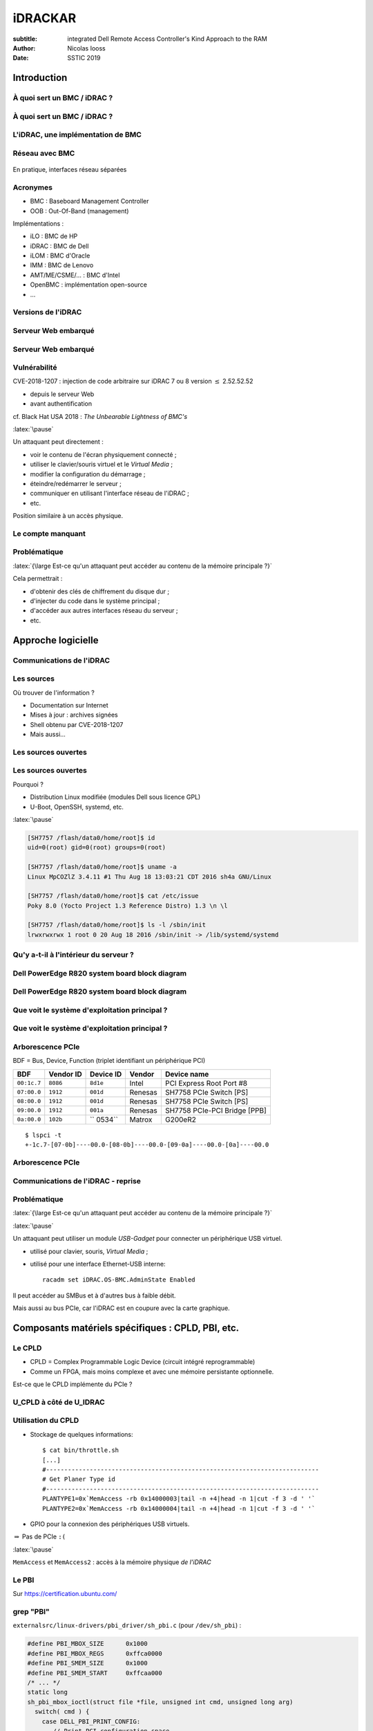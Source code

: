 ========
iDRACKAR
========

:subtitle: integrated Dell Remote Access Controller's Kind Approach to the RAM
:Author: Nicolas Iooss
:date: SSTIC 2019

Introduction
~~~~~~~~~~~~

À quoi sert un BMC / iDRAC ?
============================

.. role:: latex(raw)
   :format: latex

.. figure:: draw.io_graphs/presentation-BMC-1.pdf
    :height: 70%
    :align: center

    Mise en place d'un serveur

.. raw:: latex

    \ifdefined\mynoteopened\else\mynoteouvrefichier\fi
    \immediate\write\mynotefile{\mynotedebut1}
    \immediate\write\mynotefile{- Bonjour, je m'appelle Nicolas Iooss et je suis auditeur en sécurité des systèmes d'information à l'ANSSI}
    \immediate\write\mynotefile{- Aujourd'hui je vais vous présenter le résultat des travaux que j'ai menés au sujet des iDRAC}
    \immediate\write\mynotefile{- Mais avant cela, je vais commencer par présenter un problème qui est résolu par l'utilisation d'un iDRAC, ce qui permet de mieux comprendre ce dont il s'agit.}
    \immediate\write\mynotefile{}
    \mynote{Lors de la mise en place d'un serveur dans un datacenter, un procédure peut consister en les 4 étapes suivantes : ...}

À quoi sert un BMC / iDRAC ?
============================

.. figure:: draw.io_graphs/presentation-BMC-2.pdf
    :height: 70%
    :align: center

    Installation à distance grâce au BMC

.. raw:: latex

    \mynote{Il existe depuis une vingtaine d'années des systèmes appelés BMC qui permettent d'installer un serveur à distance}
    \mynote{Cela permet de réduire le temps passer dans le datacenter}

L'iDRAC, une implémentation de BMC
==================================

.. figure:: images/server-ports.jpg
    :height: 70%
    :align: center

    Ports d'un serveur Dell PowerEdge R730

.. raw:: latex

    \mynote{En pratique, un BMC se présente de la manière suivante...}

Réseau avec BMC
===============

.. figure:: draw.io_graphs/presentation-BMC-3.pdf
    :width: 60%
    :align: center

    En pratique, interfaces réseau séparées

.. raw:: latex

    \mynote{À gauche : le réseau habituel sur lequel les services du serveur sont exposés}
    \mynote{À droite : le réseau des BMC, qui permet l'installation du serveur}
    \mynote{Un BMC permet aussi de superviser certaines métriques du serveur (température, alimentation...)}

Acronymes
=========

* BMC : Baseboard Management Controller
* OOB : Out-Of-Band (management)

Implémentations :

* iLO : BMC de HP
* iDRAC : BMC de Dell
* iLOM : BMC d'Oracle
* IMM : BMC de Lenovo
* AMT/ME/CSME/... : BMC d'Intel
* OpenBMC : implémentation open-source
* ...

Versions de l'iDRAC
===================

.. raw:: latex

    \iffalse
    +-------+----------+----------------------------+
    | Année | Version  | Génération de serveur Dell |
    +=======+==========+============================+
    | 1999  | DRAC II  |                            |
    +-------+----------+----------------------------+
    | 2002  | DRAC III |                            |
    +-------+----------+----------------------------+
    | 2005  | DRAC IV  | 8:sup:`e`                  |
    +-------+----------+----------------------------+
    | 2006  | DRAC 5   | 9:sup:`e`                  |
    +-------+----------+----------------------------+
    | 2008  | iDRAC 6  |                            |
    +-------+----------+----------------------------+
    | 2012  | iDRAC 7  | 12:sup:`e`                 |
    +-------+----------+----------------------------+
    | 2014  | iDRAC 8  | 13:sup:`e`                 |
    +-------+----------+----------------------------+
    | 2017  | iDRAC 9  | 14:sup:`e`                 |
    +-------+----------+----------------------------+
    \fi

    \begin{longtable}[]{@{}lll@{}}
    \toprule
    \begin{minipage}[b]{0.10\columnwidth}\raggedright
    Année\strut
    \end{minipage} & \begin{minipage}[b]{0.14\columnwidth}\raggedright
    Version\strut
    \end{minipage} & \begin{minipage}[b]{0.37\columnwidth}\raggedright
    Génération de serveur Dell\strut
    \end{minipage}\tabularnewline
    \midrule
    \endhead
    \begin{minipage}[t]{0.10\columnwidth}\raggedright
    1999\strut
    \end{minipage} & \begin{minipage}[t]{0.14\columnwidth}\raggedright
    DRAC II\strut
    \end{minipage} & \begin{minipage}[t]{0.37\columnwidth}\raggedright
    \strut
    \end{minipage}\tabularnewline
    \begin{minipage}[t]{0.10\columnwidth}\raggedright
    2002\strut
    \end{minipage} & \begin{minipage}[t]{0.14\columnwidth}\raggedright
    DRAC III\strut
    \end{minipage} & \begin{minipage}[t]{0.37\columnwidth}\raggedright
    \strut
    \end{minipage}\tabularnewline
    \begin{minipage}[t]{0.10\columnwidth}\raggedright
    2005\strut
    \end{minipage} & \begin{minipage}[t]{0.14\columnwidth}\raggedright
    DRAC IV\strut
    \end{minipage} & \begin{minipage}[t]{0.37\columnwidth}\raggedright
    8\textsuperscript{e}\strut
    \end{minipage}\tabularnewline
    \begin{minipage}[t]{0.10\columnwidth}\raggedright
    2006\strut
    \end{minipage} & \begin{minipage}[t]{0.14\columnwidth}\raggedright
    DRAC 5\strut
    \end{minipage} & \begin{minipage}[t]{0.37\columnwidth}\raggedright
    9\textsuperscript{e}\strut
    \end{minipage}\tabularnewline
    \begin{minipage}[t]{0.10\columnwidth}\raggedright
    2008\strut
    \end{minipage} & \begin{minipage}[t]{0.14\columnwidth}\raggedright
    iDRAC 6\strut
    \end{minipage} & \begin{minipage}[t]{0.37\columnwidth}\raggedright
    \strut
    \end{minipage}\tabularnewline
    \begin{minipage}[t]{0.10\columnwidth}\raggedright
    2012\strut
    \end{minipage} & \begin{minipage}[t]{0.14\columnwidth}\raggedright
    iDRAC 7\strut
    \end{minipage} & \begin{minipage}[t]{0.37\columnwidth}\raggedright
    12\textsuperscript{e}\strut
    \end{minipage}\tabularnewline
    \begin{minipage}[t]{0.10\columnwidth}\raggedright
    \only<1>{2014}\only<2>{\textbf{2014}}\strut
    \end{minipage} & \begin{minipage}[t]{0.14\columnwidth}\raggedright
    \only<1>{iDRAC 8}\only<2>{\textbf{iDRAC 8}}\strut
    \end{minipage} & \begin{minipage}[t]{0.37\columnwidth}\raggedright
    \only<1>{13\textsuperscript{e}}\only<2>{\textbf{13\textsuperscript{e}}}\strut
    \end{minipage}\tabularnewline
    \begin{minipage}[t]{0.10\columnwidth}\raggedright
    2017\strut
    \end{minipage} & \begin{minipage}[t]{0.14\columnwidth}\raggedright
    iDRAC 9\strut
    \end{minipage} & \begin{minipage}[t]{0.37\columnwidth}\raggedright
    14\textsuperscript{e}\strut
    \end{minipage}\tabularnewline
    \bottomrule
    \end{longtable}


Serveur Web embarqué
====================

.. figure:: images/login-page.png
    :height: 70%

    Écran de connexion d'un iDRAC 8

Serveur Web embarqué
====================

.. figure:: images/idracweb-front-page.png
    :height: 70%

    Page Web principale de l'iDRAC 8

Vulnérabilité
=============

CVE-2018-1207 : injection de code arbitraire sur iDRAC 7 ou 8 version :math:`\leq` 2.52.52.52

* depuis le serveur Web
* avant authentification

cf. Black Hat USA 2018 : *The Unbearable Lightness of BMC's*

:latex:`\pause`

Un attaquant peut directement :

* voir le contenu de l'écran physiquement connecté ;
* utiliser le clavier/souris virtuel et le *Virtual Media* ;
* modifier la configuration du démarrage ;
* éteindre/redémarrer le serveur ;
* communiquer en utilisant l'interface réseau de l'iDRAC ;
* etc.

Position similaire à un accès physique.

Le compte manquant
==================

.. figure:: images/idrac-console-with-lightdm.png
    :height: 70%

    Console déportée de l'iDRAC avec une demande d'authentification du système principal

Problématique
=============

:latex:`{\large Est-ce qu'un attaquant peut accéder au contenu de la mémoire principale ?}`

Cela permettrait :

* d'obtenir des clés de chiffrement du disque dur ;
* d'injecter du code dans le système principal ;
* d'accéder aux autres interfaces réseau du serveur ;
* etc.

Approche logicielle
~~~~~~~~~~~~~~~~~~~

Communications de l'iDRAC
=========================

.. raw:: latex

    \begin{center}
      \begin{tikzpicture}[node distance=.7cm]
        \draw ++(0, 0) node [fill,circle,shading=ball,ball color=red] (user) {}
          ++(7, 0) node [fill,circle,shading=ball,ball color=green] (idrac) {}
          ++(7, 0) node [fill,circle,shading=ball,ball color=blue] (main) {};

        \node (ui) at (3.5,0) {};
        \node (im) at (10.5,0) {};

        \node[above of=user] {Utilisateur};
        \node[above of=idrac] {iDRAC};
        \node[above of=main] {Système principal};

        \draw[thick,<->] (user.east) -- (idrac.west);
        \draw[thick,<->] (idrac.east) -- (main.west);

        \node[below of=ui, align=center] (http) {HTTPS (UI, Redfish\footnote{Interface \texttt{JSON:API} accessible sur \texttt{/redfish/v1}}, etc.)};
        \node[below of=http, align=center] (ssh) {SSH (SMASH CLP\footnote{Systems Management Architecture for Server Hardware - Command Line Protocol})};
        \node[below of=ssh, align=center] (ipminet) {IPMI/UDP};
        \node[below of=ipminet, align=center] (snmp) {SNMP};
        \node[below of=snmp, align=center] (more) {...};

        \node<2->[below of=im, align=center] (usb) {USB (clavier, souris, media)};
        \node<2->[below of=usb, align=center] (ipmismbus) {IPMI/SMBus, via \texttt{/dev/ipmi0}};

        \draw<3->[thick,->] (idrac.south) -- ++(0,-2.5) -- ++(1,0) node[anchor=west] {GPIO, SPI, etc.};
        \draw<5->[thick,dashed,->] (idrac.south) ++(0,-2.5) -- ++(0,-1) -- ++(1,0) node[anchor=west] (graphic) {Chipset graphique};
        \draw<5->[thick,dashed,->] (main.south) -- ++(0,-3.5) -- (graphic.east);
      \end{tikzpicture}
    \end{center}

    \only<4->{Et l'écran déporté ?} \only<4->{Probablement partagé}

    \only<4->{Et le PCIe ?}


Les sources
===========

Où trouver de l'information ?

* Documentation sur Internet
* Mises à jour : archives signées
* Shell obtenu par CVE-2018-1207
* Mais aussi...

Les sources ouvertes
====================

.. figure:: images/opensource-dell.png
    :height: 70%

    Code source (et programmes compilés) sur https://opensource.dell.com/

Les sources ouvertes
====================

Pourquoi ?

* Distribution Linux modifiée (modules Dell sous licence GPL)
* U-Boot, OpenSSH, systemd, etc.

:latex:`\pause`

.. code-block:: text

    [SH7757 /flash/data0/home/root]$ id
    uid=0(root) gid=0(root) groups=0(root)

    [SH7757 /flash/data0/home/root]$ uname -a
    Linux MpCOZlZ 3.4.11 #1 Thu Aug 18 13:03:21 CDT 2016 sh4a GNU/Linux

    [SH7757 /flash/data0/home/root]$ cat /etc/issue
    Poky 8.0 (Yocto Project 1.3 Reference Distro) 1.3 \n \l

    [SH7757 /flash/data0/home/root]$ ls -l /sbin/init
    lrwxrwxrwx 1 root 0 20 Aug 18 2016 /sbin/init -> /lib/systemd/systemd

Qu'y a-t-il à l'intérieur du serveur ?
======================================

.. raw:: latex

    \begin{figure}
      \centering
      \begin{tikzpicture}
        \node[inner sep=0pt] (img) at (0,0) {\includegraphics[height=.70\textheight]{images/idrac-chipset.jpg}};

        % Add invisible nodes for centering
        \node at ([xshift=-4cm]img.west) {};
        \node at ([xshift=4cm]img.east) {};

        \draw<2->[thick,color=red] ([xshift=-2.4cm,yshift=0cm]img.east) rectangle ([xshift=-.6cm,yshift=-1.7cm]img.east) node[yshift=.8cm] (cpu) {};
        \draw<2->[thick,color=red,->] (cpu)
            ++(1,0) node[anchor=south west] {SH77582}
            node[anchor=north west] {(CPU SuperH4)}
            -- ++(-1,0);

        \draw<2->[thick,color=black,->] (img.west)
            ++(-1,0) node[anchor=south east] {Ethernet}
            node[anchor=north east] {<<~iDRAC~>>}
            -- ++(1,0);
      \end{tikzpicture}
      \caption{CPU de l'iDRAC 8}
    \end{figure}


Dell PowerEdge R820 system board block diagram
==============================================

.. figure:: images/dell-poweredge-r820-hw.png
    :height: 70%

    https://www.manualslib.com/manual/624251/Dell-Poweredge-R820.html?page=54

Dell PowerEdge R820 system board block diagram
==============================================

.. figure:: images/dell-poweredge-r820-hw-cropped.png
    :height: 70%

    Interfaces iDRAC-South Bridge : iDRAC en coupure de la sortie Video !


Que voit le système d'exploitation principal ?
==============================================

.. figure:: images/graph-hw_usb_pci_host_raw.png
    :height: 70%

    sortie de https://github.com/fishilico/home-files/blob/master/bin/graph-hw

Que voit le système d'exploitation principal ?
==============================================

.. figure:: images/graph-hw_usb_pci_host_boxed.png
    :height: 70%

    sortie de https://github.com/fishilico/home-files/blob/master/bin/graph-hw

Arborescence PCIe
=================

BDF = Bus, Device, Function (triplet identifiant un périphérique PCI)

+-------------+-----------+-----------+---------+------------------------------+
|     BDF     | Vendor ID | Device ID | Vendor  | Device name                  |
+=============+===========+===========+=========+==============================+
| ``00:1c.7`` | ``8086``  | ``8d1e``  | Intel   | PCI Express Root Port #8     |
+-------------+-----------+-----------+---------+------------------------------+
| ``07:00.0`` | ``1912``  | ``001d``  | Renesas | SH7758 PCIe Switch [PS]      |
+-------------+-----------+-----------+---------+------------------------------+
| ``08:00.0`` | ``1912``  | ``001d``  | Renesas | SH7758 PCIe Switch [PS]      |
+-------------+-----------+-----------+---------+------------------------------+
| ``09:00.0`` | ``1912``  | ``001a``  | Renesas | SH7758 PCIe-PCI Bridge [PPB] |
+-------------+-----------+-----------+---------+------------------------------+
| ``0a:00.0`` | ``102b``  |`` 0534``  | Matrox  | G200eR2                      |
+-------------+-----------+-----------+---------+------------------------------+

::

  $ lspci -t
  +-1c.7-[07-0b]----00.0-[08-0b]----00.0-[09-0a]----00.0-[0a]----00.0

Arborescence PCIe
=================

.. raw:: latex

    \begin{center}
      \begin{tikzpicture}[node distance=.3cm]
        \node[fill,circle,shading=ball,ball color=blue] (rootport) {};
        \node[above of=rootport,anchor=south,align=center] at (rootport) {PCIe Root Port \#8 \texttt{00:1c.7} (Pri=00,Sec=07,Sub=0b)};

        \node[below of=rootport,node distance=1.5cm,fill,circle,shading=ball,ball color=blue] (dev07) {};
        \node[below of=dev07,node distance=1.5cm,fill,circle,shading=ball,ball color=blue] (dev08) {};
        \node[below of=dev08,node distance=1.4cm,fill,circle,shading=ball,ball color=blue] (dev09) {};
        \node[below of=dev09,node distance=1.4cm,fill,circle,shading=ball,ball color=blue] (graphic) {};

        \node[left of=dev07,anchor=east] {PCIe Switch \texttt{07:00.0} (07,08,0b)};
        \node[left of=dev08,anchor=east] {PCIe Switch \texttt{08:00.0} (08,09,0a)};
        \node[left of=dev09,anchor=east] {PCIe-PCI Bridge \texttt{09:00.0} (09,0a,0a)};
        \node[left of=graphic,anchor=east] {Matrox G200eR2 \texttt{0a:00.0}};

        \draw[thick,->] (rootport) -- (dev07);
        \draw[thick,->] (dev07) -- (dev08);
        \draw[thick,->] (dev08) -- (dev09);
        \draw[thick,->] (dev09) -- (graphic);

        \draw[thick,dashed] (dev08) ++(0,.7) -- ++(2,0) -- ++(0,-.7) node[fill,circle,shading=ball,ball color=blue] (ep0b) {};
        \node[right of=ep0b,anchor=west] {\texttt{0b:??.?} manquant};

        \draw[dashed,rounded corners,thick,color=red] ([xshift=-8cm,yshift=-.5cm]dev09) rectangle ([xshift=8cm,yshift=.5cm]dev07) node[anchor=north east] {iDRAC (SH7758) PCIe switch};
      \end{tikzpicture}
    \end{center}

    \mynote{Primary/Secondary/Subordinate Bus number, pour le "ID Routing" PCIe}


Communications de l'iDRAC - reprise
===================================

.. raw:: latex

    \begin{center}
      \begin{tikzpicture}[node distance=.7cm]
        \draw ++(0, 0) node [fill,circle,shading=ball,ball color=red] (user) {}
          ++(7, 0) node [fill,circle,shading=ball,ball color=green] (idrac) {}
          ++(7, 0) node [fill,circle,shading=ball,ball color=blue] (main) {};

        \node (ui) at (3.5,0) {};
        \node (im) at (10.5,0) {};

        \node[above of=user] {Utilisateur};
        \node[above of=idrac] {iDRAC};
        \node[above of=main] {Système principal};

        \draw[thick,<->] (user.east) -- (idrac.west);
        \draw[thick,<->] (idrac.east) -- (main.west);

        \node[below of=ui, align=center] (http) {HTTPS (UI, Redfish, etc.)};
        \node[below of=http, align=center] (ssh) {SSH (SMASH CLP)};
        \node[below of=ssh, align=center] (ipminet) {IPMI/UDP};
        \node[below of=ipminet, align=center] (snmp) {SNMP};
        \node[below of=snmp, align=center] (more) {...};

        \node[below of=im, align=center] (usb) {USB (clavier, souris, media)};
        \node[below of=usb, align=center] (ipmismbus) {IPMI/SMBus, via \texttt{/dev/ipmi0}};
        \node<2->[below of=ipmismbus, align=center] (pcie) {\textbf{PCIe}};

        \draw[thick,->] (idrac.south) -- ++(0,-3.5) -- ++(1,0) node[anchor=west] {GPIO, SPI, etc.};
        \draw<1>[thick,dashed,->] (idrac.south) ++(0,-3.5) -- ++(0,-1) -- ++(1,0) node[anchor=west] (graphic) {Chipset graphique};
        \draw<2->[thick,->] (idrac.south) ++(0,-3.5) -- ++(0,-1) -- ++(1,0) node[anchor=west] (graphic) {Chipset graphique};
        \draw<1>[thick,dashed,->] (main.south) -- ++(0,-4.5) -- (graphic.east);
      \end{tikzpicture}
    \end{center}


Problématique
=============

:latex:`{\large Est-ce qu'un attaquant peut accéder au contenu de la mémoire principale ?}`

:latex:`\pause`

Un attaquant peut utiliser un module *USB-Gadget* pour connecter un périphérique USB virtuel.

* utilisé pour clavier, souris, *Virtual Media* ;
* utilisé pour une interface Ethernet-USB interne::

    racadm set iDRAC.OS-BMC.AdminState Enabled

Il peut accéder au SMBus et à d'autres bus à faible débit.

Mais aussi au bus PCIe, car l'iDRAC est en coupure avec la carte graphique.

.. raw:: latex

    \begin{center}
      \large Comment ?
    \end{center}


Composants matériels spécifiques : CPLD, PBI, etc.
~~~~~~~~~~~~~~~~~~~~~~~~~~~~~~~~~~~~~~~~~~~~~~~~~~

Le CPLD
=======

* CPLD = Complex Programmable Logic Device (circuit intégré reprogrammable)
* Comme un FPGA, mais moins complexe et avec une mémoire persistante optionnelle.

Est-ce que le CPLD implémente du PCIe ?

U_CPLD à côté de U_IDRAC
========================

.. raw:: latex

    \begin{figure}
      \centering
      \begin{tikzpicture}
        \node[inner sep=0pt] (img) at (0,0) {\includegraphics[height=.70\textheight]{images/idrac-with-cpld.jpg}};

        % Add invisible nodes for centering
        \node at ([xshift=-4.5cm]img.west) {};
        \node at ([xshift=4.5cm]img.east) {};

        \draw<2->[thick,color=red] ([xshift=2cm,yshift=-.2cm]img.west) rectangle ([xshift=.3cm,yshift=-1.9cm]img.west) node[yshift=.85cm] (cpu) {};
        \draw<2->[thick,color=red,->] (cpu)
            ++(-1,0) node[anchor=south east] {SH77582}
            node[anchor=north east] {(CPU SuperH4)}
            -- ++(1,0);

        \draw<2->[thick,color=red] ([xshift=-2.2cm,yshift=-.2cm]img.east) rectangle ([xshift=-.2cm,yshift=-2.1cm]img.east) node[yshift=.95cm] (cpu) {};
        \draw<2->[thick,color=red,->] (cpu)
            ++(1,0) node[anchor=south west] {Altera MAX II}
            node[anchor=north west] {EPM2210F324C5N}
            -- ++(-1,0);
      \end{tikzpicture}
      \caption{CPLD à côté du CPU de l'iDRAC}
    \end{figure}


Utilisation du CPLD
===================

* Stockage de quelques informations::

    $ cat bin/throttle.sh
    [...]
    #---------------------------------------------------------------------------
    # Get Planer Type id
    #---------------------------------------------------------------------------
    PLANTYPE1=0x`MemAccess -rb 0x14000003|tail -n +4|head -n 1|cut -f 3 -d ' '`
    PLANTYPE2=0x`MemAccess -rb 0x14000004|tail -n +4|head -n 1|cut -f 3 -d ' '`

* GPIO pour la connexion des périphériques USB virtuels.

:math:`\Rightarrow` Pas de PCIe ``:(``

:latex:`\pause`

``MemAccess`` et ``MemAccess2`` : accès à la mémoire physique *de l'iDRAC*

Le PBI
======

Sur https://certification.ubuntu.com/

.. figure:: images/ubuntu-pcie-pbi.png
    :height: 65%

    Renesas Technology Corp. SH7758 PCIe End-Point [PBI] (``1912:001b``)

.. raw:: latex

    \mynote{Dans un serveur Lenovo, pas Dell, mais qui semble partager des composants matériel}

grep "PBI"
==========

``externalsrc/linux-drivers/pbi_driver/sh_pbi.c`` (pour ``/dev/sh_pbi``) :

.. code-block:: c

    #define PBI_MBOX_SIZE      0x1000
    #define PBI_MBOX_REGS      0xffca0000
    #define PBI_SMEM_SIZE      0x1000
    #define PBI_SMEM_START     0xffcaa000
    /* ... */
    static long
    sh_pbi_mbox_ioctl(struct file *file, unsigned int cmd, unsigned long arg)
      switch( cmd ) {
        case DELL_PBI_PRINT_CONFIG:
           // Print PCI configuration space
           printk("\n%s::%s()PCI_CONFIG\n",DRIVER_NAME,__FUNCTION__);

Commande pbitest dans l'iDRAC 8
===============================

::

    Usage: pbitest command [parameter1] [parameter2]
    ex: pbitest 1 <button> <direction> (send button message)
                  button 21=select 22=right 23=left
                  direction 0=release 1=press
    ex: pbitest 2                      (send response info message)
    ex: pbitest 3                      (send reset message)
    ex: pbitest 4                      (read message)
    ex: pbitest 5                      (poll message)
    ex: pbitest 6                      (msgin poll message)
    ex: pbitest 7 <rate> <iterations> (button stress test)
                 rate = key events per seconds, iterations is total times to run
    ex: pbitest 8                      (dumps PBI config space
                                        use dmesg to display output)
    ex: pbitest 9                      (PBI_MAILBOX_RESET)

PBI dans la RAM de l'iDRAC 8
============================

``MemAccess 0xffca0000`` + ``lspci``::

    Renesas Technology Corp. SH7758 PCIe End-Point [PBI] [1912:001b]
        Control: I/O+ Mem+ BusMaster+ SpecCycle- MemWINV- VGASnoop- ParErr-
                 Stepping- SERR- FastB2B- DisINTx-
        Status: Cap+ 66MHz- UDF- FastB2B- ParErr- DEVSEL=fast >TAbort-
                <TAbort- <MAbort- >SERR- <PERR- INTx-
        Latency: 0
        Interrupt: pin A routed to IRQ 255
        Region 0: Memory at 91901000 (32-bit, non-prefetchable)
        Region 1: Memory at 91900000 (32-bit, non-prefetchable)


Arborescence PCIe avec les adresses
===================================

.. raw:: latex

    \begin{center}
      \begin{tikzpicture}[node distance=.3cm]
        \node[fill,circle,shading=ball,ball color=blue] (rootport) {};
        \node[above of=rootport,anchor=south,align=center] at (rootport) {PCIe Root Port \#8 \texttt{00:1c.7} (Memory behind bridge: \texttt{91000000-919fffff} (10M))};

        \node[below of=rootport,node distance=1.5cm,fill,circle,shading=ball,ball color=blue] (dev07) {};
        \node[below of=dev07,node distance=1.4cm,fill,circle,shading=ball,ball color=blue] (dev08) {};
        \node[below of=dev08,node distance=1.4cm,fill,circle,shading=ball,ball color=blue] (dev09) {};
        \node[below of=dev09,node distance=1.4cm,fill,circle,shading=ball,ball color=blue] (graphic) {};

        \node[left of=dev07,anchor=south east] {PCIe Switch \texttt{07:00.0}};
        \node<2->[left of=dev07,anchor=north east] {Mem behind: \texttt{91000000-919fffff} (10M)};
        \node[left of=dev08,anchor=south east] {PCIe Switch \texttt{08:00.0}};
        \node<2->[left of=dev08,anchor=north east] {Mem behind: \texttt{91000000-918fffff} (9M)};
        \node[left of=dev09,anchor=south east] {PCIe-PCI Bridge \texttt{09:00.0}};
        \node<2->[left of=dev09,anchor=north east] {Mem behind: \texttt{91000000-918fffff} (9M)};
        \node[left of=graphic,anchor=south east] {Matrox G200eR2 \texttt{0a:00.0}};
        \node[left of=graphic,anchor=north east] {BAR1 = \texttt{91800000}, BAR2 = \texttt{91000000}};

        \draw[thick,->] (rootport) -- (dev07);
        \draw[thick,->] (dev07) -- (dev08);
        \draw[thick,->] (dev08) -- (dev09);
        \draw[thick,->] (dev09) -- (graphic);

        \draw[thick,dashed] (dev08) ++(0,.7) -- ++(1.5,0) -- ++(0,-.7) node[fill,circle,shading=ball,ball color=blue] (ep0b) {};
        \node[right of=ep0b,anchor=west] (ep0bText) {\texttt{0b:??.?} manquant\only<4->{ : \bf PBI}};
        \node<3->[below of=ep0b,node distance=6mm,anchor=west] (ep0bMem) {Mem: \texttt{91900000-919fffff} (1M)};
        \node<4->[below of=ep0b,node distance=12mm,anchor=west] {BAR0 = \texttt{91901000}, BAR1 = \texttt{91900000}};

        \draw[dashed,rounded corners,thick,color=red] ([xshift=-9cm,yshift=-.6cm]dev09) rectangle ([xshift=9cm,yshift=.6cm]dev07) node[anchor=north east] {iDRAC (SH7758) PCIe switch};
      \end{tikzpicture}
    \end{center}

    \mynote{Pour le "Address Routing" PCIe}
    \mynote{(Aussi I/O ports et prefetchable memory addresses)}

À quoi ça sert ?
================

* Le PBI est un périphérique PCIe.
* Module noyau dans l'iDRAC : mémoire partagée et *mailbox* pour recevoir des commandes.
* ``/usr/lib/libpbidrv.so.1.2.3`` : couche d'abstraction pour les programmes de l'iDRAC.
* ``/usr/include/pbidrv/lib_pbidrv.h`` : structures du PBI (``MB_MSG_HDR``, ``MB_MSG``, etc.).

:latex:`\pause`

.. code-block:: c

    // Mailbox protocol types
    #define MSG_TYPE_IPMI	0x00
    #define MSG_TYPE_CEM	0x08
    #define MSG_TYPE_LCD	0x10

    // Host to iDRAC LCD message IDs
    #define LCD_MSG_INFO    0x00
    #define LCD_MSG_COLOR   0x01
    #define LCD_MSG_TEXT    0x02
    #define LCD_MSG_BITMAP  0x03


Où est le PBI ?
===============

``externalsrc/u-boot-idrac8/u-boot_B0/board/renesas/sh7757lcr/sh7757lcr.c``

.. code-block:: c

    static void init_pcie_bridge(void)
    {
        /* ... */
        if (!(readw(PCIEBRG_CTRL_H8S) & 0x0001))
            return;
        // On 13G systems, fix issue with hiding PBI device.
        // Writing to PSPPBCTL DRS[1:0] = '01b'
        if(is_sh7758())
                writel(0x00000100, 0xffd60080);

Le PBI est caché ``:(``

Bridge PCIe ?
=============

``include/asm-sh/cpu_sh7757.h`` et ``init_pcie_bridge`` :

.. code-block:: c

    #define PCIEBRG_BASE      0xffd60000
    #define PCIEBRG_CTRL_H8S  (PCIEBRG_BASE + 0x00)
    #define PCIEBRG_CP_ADDR   (PCIEBRG_BASE + 0x10)
    #define PCIEBRG_CP_DATA   (PCIEBRG_BASE + 0x14)
    #define PCIEBRG_CP_CTRL   (PCIEBRG_BASE + 0x18)
    writew(0xa501, PCIEBRG_CTRL_H8S);   /* reset */
    writew(0x0000, PCIEBRG_CP_CTRL);
    writew(0x0000, PCIEBRG_CP_ADDR);
    for (i = 0; i < pcie_cnt; i += 2) {
        tmp = (data[i] << 8) | data[i + 1];
        writew(tmp, PCIEBRG_CP_DATA);
    }
    writew(0xa500, PCIEBRG_CTRL_H8S);   /* start */
    printf("PCIe:  Bridge loaded with 0x%x bytes\n", pcie_cnt);

Bridge PCIe
===========

Le programme de démarrage de l'iDRAC (U-Boot) envoie le microcode/*firmware* du contrôleur d'un *bridge PCIe*.

``externalsrc/u-boot-idrac8/u-boot_B0/board/renesas/sh7757lcr/bridge7758.mot`` (format Motorola S-Record).

:latex:`\pause`

::

    objcopy -I srec -O binary bridge7758.mot bridge7758.bin


Le chaînon manquant
~~~~~~~~~~~~~~~~~~~

Contenu de bridge7758.mot
=========================

* Analyse d'entropie : pas de texte, mais pas chiffré/compressé
* On retrouve les *Vendor ID* / *Device ID* PCIe des switches et bridges !
* Quelle architecture ?
* ``cpu_rec`` : non reconnue.
* Appel à un ami.

.. raw:: c

    writew(0xa501, PCIEBRG_CTRL_H8S);   /* reset */

:latex:`\pause`

C'est du H8S !

Ajout dans ``cpu_rec`` ;) https://github.com/airbus-seclab/cpu_rec/issues/4

H8S en quelques lignes
======================

* Famille H8 de Hitachi et Renesas (H8/300, H8/300H, H8/500...)
  * H8S dans certains *Embedded Controller Firmware* de batteries
  * H8/300H dans la brique LEGO:sup:`(R)` Mindstorms RCX
  * apparemment aussi dans des climatisations

* *Lenovo System x3300 M4 Type 7382 server*
  * https://systemx.lenovofiles.com/help/index.jsp?topic=%2Fcom.lenovo.sysx.7382.doc%2Fintroduction.html
  * :latex:`\guillemotleft~on-board iBMC, Renesas SH7757 (IPMI 2.0) w/ RTMM H8S-2117A for system management.~\guillemotright`

* Instructions : 2, 4, 6, 8 ou 10 octets
* Adressage sur 24 bits (16 Mo, incompatible avec le CPU *H8S* d'IDA)

H8S étudié
==========

Organisation mémoire du microcontrôleur du bridge PCIe de l'iDRAC :

* ``0x000000`` à ``0x017fff`` : microcode (96 Ko)
* ``0xffa000`` à ``0xffbfff`` : RAM (8 Ko), pile décroissant à partir de la fin
* ``0xffc000`` à ``0xffffff`` : registres matériels (MMIO)

Communication iDRAC-H8S
=======================

Au début du microcode, des vecteurs d'interruptions.

.. code-block:: c

    if (*(u8*)0xffd033 & 1) {  // Command trigger
        *(u8*)0xffd033 |= 1;
        u16 cmd = *(u16*)0xffd034;  // Retrieve command
        if (cmd <= 0x7ae) *(u16*)0xffd022 = *(u16*)(0xffc000 + cmd);
        else if (cmd == 0x800) *(u16*)0xffd022 = *(u16*)0x000004; // => 0300
        else if (cmd == 0x802) *(u16*)0xffd022 = *(u16*)0x000006; // => 0301
        else if (cmd == 0x900) *(u16*)0xffd022 = *(u16*)0xffa9be;
        else if ((cmd & 0xfff) <= 0x157) {
            u32 val = *(u32*)(0xffa000 + ((cmd>>12)-1)*0x180 + (cmd&0xffc));
            *(u16*)0xffd022 = (cmd & 2) ? (val >> 16) : (val & 0xffff);
        }
    }

Communication iDRAC-H8S
=======================

.. code-block:: sh

    # H8S ffd034 = iDRAC ffd60034
    $ MemAccess2 -ww -c 1 -a 0xffd60034 -d 0802
     MemAccess OK !

    # H8S ffd033 = iDRAC ffd60030
    $ MemAccess2 -ww -c 1 -a 0xffd60030 -d 0001
     MemAccess OK !

    # H8S ffd022 = iDRAC ffd60028
    $ MemAccess2 -rw -c 1 -a 0xffd60028
    +               0    2    4    6 :    8    A    C    E
    ------------------------------------------------------
    0xffd60028 = 0301
     MemAccess OK !


Connexions
==========

.. raw:: latex

    \begin{center}
      \begin{tikzpicture}[node distance=.3cm]
        \node[fill,circle,shading=ball,ball color=blue] (rootport) {};
        \node[above of=rootport,anchor=south,align=center] at (rootport) {PCIe Root Port \#8};

        \node[below of=rootport,node distance=1.5cm,fill,circle,shading=ball,ball color=blue] (dev07) {};
        \node[below of=dev07,node distance=1.4cm,fill,circle,shading=ball,ball color=blue] (dev08) {};
        \node[below of=dev08,node distance=1.4cm,fill,circle,shading=ball,ball color=blue] (dev09) {};
        \node[below of=dev09,node distance=1.4cm,fill,circle,shading=ball,ball color=blue] (graphic) {};

        \draw[thick,->] (rootport) -- (dev07);
        \draw[thick,->] (dev07) -- (dev08);
        \draw[thick,->] (dev08) -- (dev09);
        \draw[thick,->] (dev09) -- (graphic);

        \node[left of=dev07,anchor=east] {PCIe Switch (Upstream)};
        \node[left of=dev08,anchor=east] {PCIe Switches (Downstream)};
        \node[left of=dev09,anchor=east] {PCIe-PCI Bridge};
        \node[left of=graphic,anchor=east] {Matrox G200eR2};

        \draw[thick,dashed,->] (dev08) ++(0,.7) -- ++(1.5,0) -- ++(0,-.7) node[fill,circle,shading=ball,ball color=blue] (bridge0b) {};
        \node[below of=bridge0b,node distance=2.8cm,fill,circle,shading=ball,ball color=blue] (pbi) {};
        \draw[thick,->] (bridge0b) -- (pbi);
        \node[below of=pbi,anchor=north] {PBI};

        \node[right of=dev07,node distance=4cm,circle,shading=ball,ball color=purple,yshift=-5mm] (h8s) {};
        \node[above of=h8s,anchor=south] {MCU H8S};
        \draw[thick,purple,->] (h8s) -- (dev07);
        \draw[thick,purple,->] (h8s) -- (dev08);
        \draw[thick,purple,->] (h8s) -- (dev09);
        \draw[thick,purple,->] (h8s) -- (bridge0b);

        \node[right of=h8s,node distance=3cm,circle,shading=ball,ball color=red] (idrac) {};
        \node[right of=graphic,node distance=7cm,inner sep=0pt,fill,color=red] (idrac-bottom) {};
        \node[above of=idrac,anchor=south] {iDRAC};
        \draw[thick,red,->] (idrac) -- (h8s) node[midway,color=red,anchor=north] {\texttt{ffd600XX}};
        \draw[thick,red,->] (idrac) -- (idrac-bottom) -- (pbi);

        \node[below of=idrac-bottom,anchor=north,color=red] {\texttt{ffca0XXX} et \texttt{ffcaaXXX}};

        \draw[dashed,rounded corners,thick,color=blue] ([xshift=-6cm,yshift=-.6cm]dev09) rectangle ([xshift=5cm,yshift=.6cm]dev07);
      \end{tikzpicture}
    \end{center}

Conclusion
==========

Un attaquant qui gagne l'accès à un iDRAC peut effectuer des actions similaires à l'accès physique au serveur.

:latex:`{\large Est-ce qu'un attaquant peut accéder au contenu de la mémoire principale ?}`

* Il peut connecter un périphérique USB virtuel (clavier, interface réseau, etc.).
* Il peut reprogrammer le microcontrôleur qui pilote le bus PCIe entre la carte graphique et le système principal.
* Il est probable qu'il puisse réactiver un périphérique PCIe *PBI*.
* Il est probable qu'il puisse émettre des requêtes DMA depuis ce microcontrôleur.

:latex:`\pause`

Quoiqu'il en soit, il est recommandé de ne pas exposer un iDRAC sur Internet.

Plus de recommandations : https://www.cert.ssi.gouv.fr/actualite/CERTFR-2017-ACT-014/

.. raw:: latex

    \mynote{Bref. Si vous devez retenir 2 choses : mettez à jour vos BMC, et ne les connectez pas sur Internet}

Questions
=========

.. raw:: latex

    \begin{center}
      \Huge ?
    \end{center}

Show me the code!
=================

Bientôt le CPU H8S pour Ghidra sur https://github.com/idrackar

Commandes IPMI pour le pilotage de l'écran LCD (1/2)
====================================================

* How can I set a custom text on the LCD display on Dell PowerEdge servers?
  https://serverfault.com/questions/81015/how-can-i-set-a-custom-text-on-the-lcd-display-on-dell-poweredge-servers
* [Ipmitool-devel] Fwd: LCD access on PowerEdge 1950
  https://www.mail-archive.com/ipmitool-devel@lists.sourceforge.net/msg00352.html
* opensource.dell.com: ``ipk-dropbox/persmod/image/etc/sysapps_script/pm_lcd_update.sh``

Commandes IPMI pour le pilotage de l'écran LCD (2/2)
====================================================

.. code-block:: sh

    % ipmitool -U user -P pass -L ADMINISTRATOR raw \
    0x6 0x58 0xc1 0 0 11 0x48 0x69 0x2c 0x53 0x53 0x54 0x49 0x43 0x20 0x3b 0x29
    % ipmitool -U user -P pass -L ADMINISTRATOR raw \
    0x6 0x58 0xc2 0

Documentation:

* ``0x6`` : NetFn = Applications
* ``0x58`` : Operation = set system information
* ``0xc1/0xc2`` : set the string to this / show this string to LCD
* ``0`` : which chunk of 16 bytes is edited
* ``0`` : encoding = ANSSI
* ``11`` : length
* text (max. 14 characters according to several web pages)

iDRAC 8 vs. iDRAC 9
===================

+---------------------------+-------------+---------------------------+
|                           | iDRAC 8     | iDRAC 9                   |
+===========================+=============+===========================+
| Linux, U-Boot, etc.       | Oui         | Oui                       |
+---------------------------+-------------+---------------------------+
| Sur opensource.dell.com ? | Oui         | Oui                       |
+---------------------------+-------------+---------------------------+
| CPU                       | SuperH4     | ARM                       |
+---------------------------+-------------+---------------------------+
| SELinux ?                 | Non         | Oui                       |
+---------------------------+-------------+---------------------------+
| PBI ?                     | Oui         | Non                       |
+---------------------------+-------------+---------------------------+
| Compte initial            | root/calvin | Indiqué sur une étiquette |
+---------------------------+-------------+---------------------------+

Les CPU de Renesas
==================

.. figure:: images/Renesas-MCU.jpg
    :height: 70%

    Source : https://www.slideshare.net/Flashdomain/4-r8c-v3ppt
